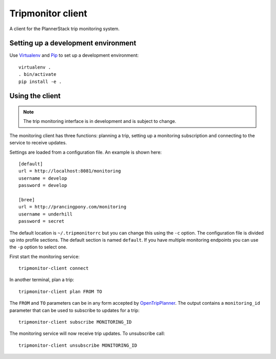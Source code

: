 Tripmonitor client
==================

A client for the PlannerStack trip monitoring system.


Setting up a development environment
------------------------------------

Use Virtualenv_ and Pip_ to set up a development environment::

    virtualenv .
    . bin/activate
    pip install -e .


.. _Virtualenv: http://www.virtualenv.org/
.. _Pip: http://www.pip-installer.org/


Using the client
----------------

.. note:: The trip monitoring interface is in development and is subject to change.

The monitoring client has three functions: planning a trip, setting up a monitoring subscription and connecting to the service to receive updates.

Settings are loaded from a configuration file. An example is shown here::

    [default]
    url = http://localhost:8081/monitoring
    username = develop
    password = develop

    [bree]
    url = http://prancingpony.com/monitoring
    username = underhill
    password = secret

The default location is ``~/.tripmonitorrc`` but you can change this using the ``-c`` option. The configuration file is divided up into profile sections. The default section is named ``default``. If you have multiple monitoring endpoints you can use the ``-p`` option to select one.

First start the monitoring service::

    tripmonitor-client connect

In another terminal, plan a trip::

    tripmonitor-client plan FROM TO

The ``FROM`` and ``TO`` parameters can be in any form accepted by OpenTripPlanner_. The output contains a ``monitoring_id`` parameter that can be used to subscribe to updates for a trip::

    tripmonitor-client subscribe MONITORING_ID

The monitoring service will now receive trip updates. To unsubscribe call::

    tripmonitor-client unsubscribe MONITORING_ID

.. _OpenTripPlanner: http://opentripplanner.org/
